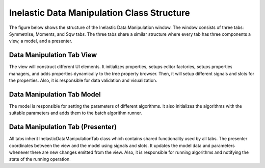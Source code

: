 .. _IDM-Structure-ref:

Inelastic Data Manipulation Class Structure
===========================================
The figure below shows the structure of the Inelastic Data Manipulation window. The window consists of three tabs: Symmetrise, Moments, and Sqw tabs.
The three tabs share a similar structure where every tab has three components a view, a model, and a presenter.

.. figure:: images/QENS/InelasticDataManipulationStructure.png

Data Manipulation Tab View
++++++++++++++++++++++++++
The view will construct different UI elements. It initializes properties, setups editor factories,
setups properties managers, and adds properties dynamically to the tree property browser. Then, it will setup different signals and slots for the properties.
Also, it is responsible for data validation and visualization.

Data Manipulation Tab Model
+++++++++++++++++++++++++++
The model is responsible for setting the parameters of different algorithms. It also initializes the algorithms with the suitable parameters
and adds them to the batch algorithm runner.

Data Manipulation Tab (Presenter)
+++++++++++++++++++++++++++++++++
All tabs inherit InelasticDataManipulationTab class which contains shared functionality used by all tabs.
The presenter coordinates between the view and the model using signals and slots. It updates the model data and parameters whenever there are new changes emitted
from the view. Also, it is responsible for running algorithms and notifying the state of the running operation.